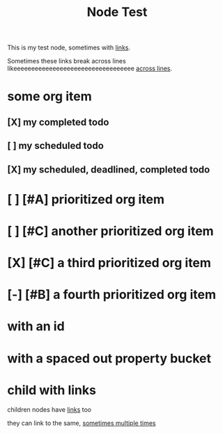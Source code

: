 :PROPERTIES:
:ID:       109f0706-9de3-426e-a63d-3ab2fd0d107d
:END:
#+title: Node Test
#+filetags: :post:somefiletag:

This is my test node, sometimes with [[id:910e0d6e-759d-4a9b-809c-78a6a0b6538b][links]].

Sometimes these links break across lines likeeeeeeeeeeeeeeeeeeeeeeeeeeeeeeeeee [[id:910e0d6e-759d-4a9b-809c-78a6a0b6538b][across
lines]].


* some org item
** [X] my completed todo
CLOSED: [2022-04-30 Sat 17:43] SCHEDULED: <2022-04-30 Sat>
** [ ] my scheduled todo
SCHEDULED: <2022-04-30 Sat>
** [X] my scheduled, deadlined, completed todo
CLOSED: [2022-04-30 Sat 17:42] DEADLINE: <2022-04-30 Sat> SCHEDULED: <2022-04-30 Sat>
* [ ] [#A] prioritized org item
* [ ] [#C] another prioritized org item
* [X] [#C] a third prioritized org item
* [-] [#B] a fourth prioritized org item
* with an id
:PROPERTIES:
:ID:       2c96a967-7b44-4e4c-8577-947640c03ae8
:END:
* with a spaced out property bucket
  :PROPERTIES:
  :ID:       86af07dc-4cc2-47b4-8113-2cd2b4c9c9ba
  :END:
* child with links

children nodes have [[id:910e0d6e-759d-4a9b-809c-78a6a0b6538b][links]] too

they can link to the same, [[id:910e0d6e-759d-4a9b-809c-78a6a0b6538b][sometimes multiple times]]
